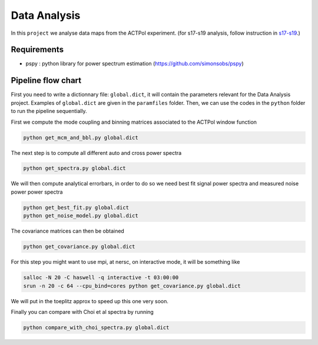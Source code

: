 **************************
Data Analysis
**************************

In this ``project`` we analyse data maps from the ACTPol experiment.
(for s17-s19 analysis, follow instruction in `s17-s19 <https://github.com/simonsobs/PSpipe/blob/master/project/data_analysis/s17-s9.rst>`_.)

Requirements
============

* pspy : python library for power spectrum estimation (https://github.com/simonsobs/pspy)


Pipeline flow chart
===================

First you need to write a dictionnary file: ``global.dict``, it will contain the parameters relevant for the Data Analysis project. Examples of ``global.dict`` are given in the ``paramfiles`` folder.
Then, we can use the codes in the ``python`` folder to run the pipeline sequentially.

First we compute the mode coupling and binning matrices associated to the ACTPol window function 

.. code:: shell

    python get_mcm_and_bbl.py global.dict

The next step is to compute all different auto and cross power spectra 

.. code:: shell

    python get_spectra.py global.dict
    
We will then compute analytical errorbars, in order to do so we need best fit signal power spectra and measured noise power power spectra

.. code:: shell

    python get_best_fit.py global.dict
    python get_noise_model.py global.dict
    
The covariance matrices can then be obtained

.. code:: shell

    python get_covariance.py global.dict
   
For this step you might want to use mpi, at nersc, on interactive mode, it will be something like

.. code:: shell

    salloc -N 20 -C haswell -q interactive -t 03:00:00
    srun -n 20 -c 64 --cpu_bind=cores python get_covariance.py global.dict

We will put in the toeplitz approx to speed up this one very soon.
    
Finally you can compare with Choi et al spectra by running

.. code:: shell

    python compare_with_choi_spectra.py global.dict

  
